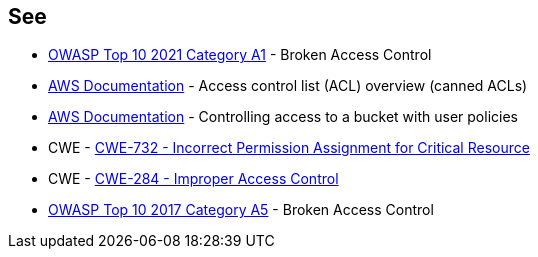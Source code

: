 == See

* https://owasp.org/Top10/A01_2021-Broken_Access_Control/[OWASP Top 10 2021 Category A1] - Broken Access Control
* https://docs.aws.amazon.com/AmazonS3/latest/userguide/acl-overview.html#canned-acl[AWS Documentation] - Access control list (ACL) overview (canned ACLs)
* https://docs.aws.amazon.com/AmazonS3/latest/userguide/walkthrough1.html[AWS Documentation] - Controlling access to a bucket with user policies
* CWE - https://cwe.mitre.org/data/definitions/732[CWE-732 - Incorrect Permission Assignment for Critical Resource]
* CWE - https://cwe.mitre.org/data/definitions/284[CWE-284 - Improper Access Control]
* https://owasp.org/www-project-top-ten/2017/A5_2017-Broken_Access_Control[OWASP Top 10 2017 Category A5] - Broken Access Control
